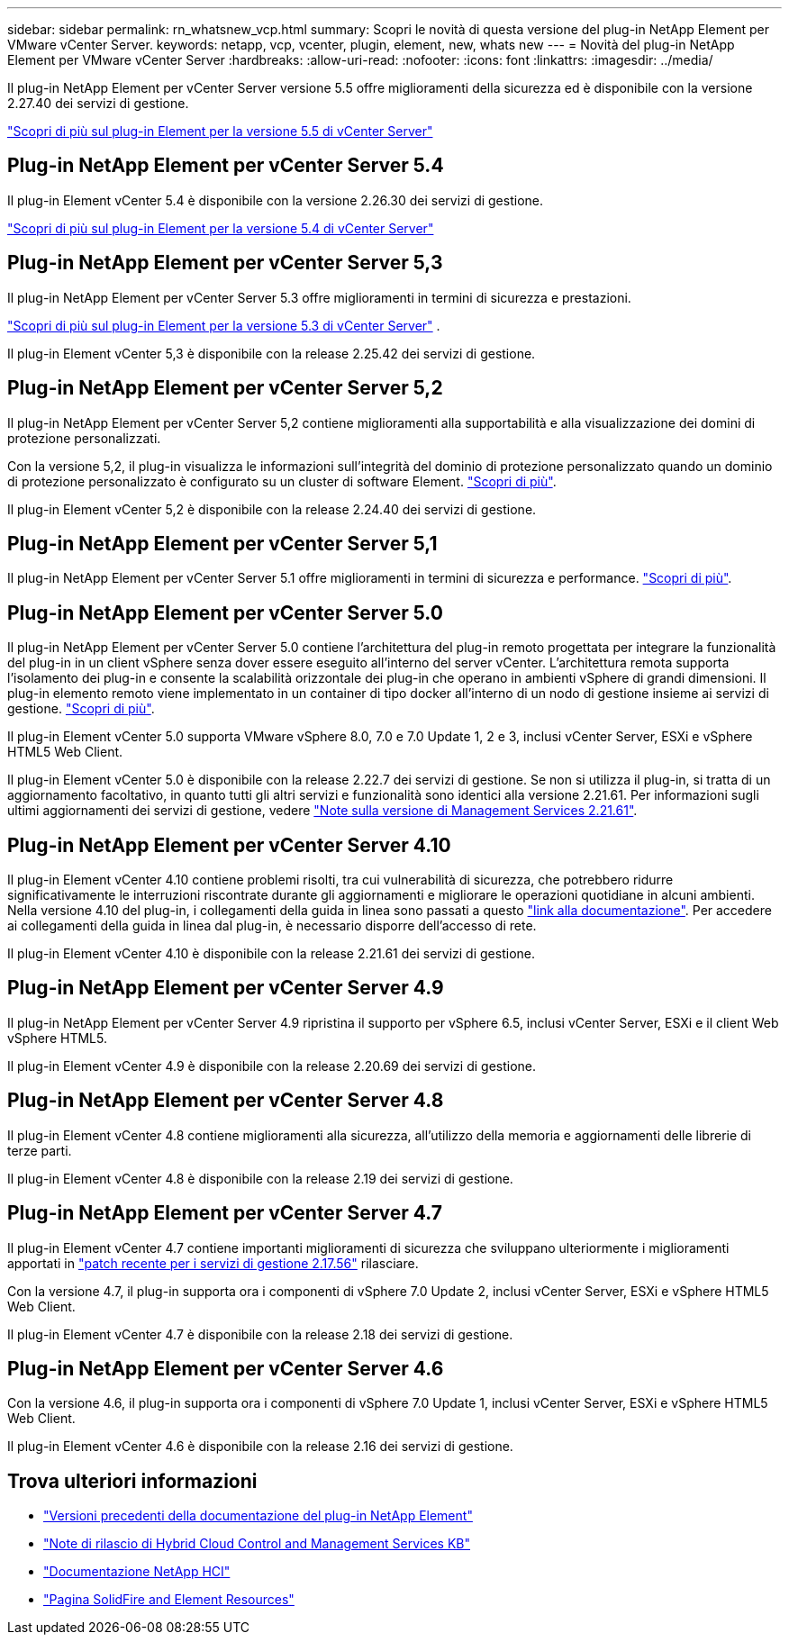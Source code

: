 ---
sidebar: sidebar 
permalink: rn_whatsnew_vcp.html 
summary: Scopri le novità di questa versione del plug-in NetApp Element per VMware vCenter Server. 
keywords: netapp, vcp, vcenter, plugin, element, new, whats new 
---
= Novità del plug-in NetApp Element per VMware vCenter Server
:hardbreaks:
:allow-uri-read: 
:nofooter: 
:icons: font
:linkattrs: 
:imagesdir: ../media/


[role="lead"]
Il plug-in NetApp Element per vCenter Server versione 5.5 offre miglioramenti della sicurezza ed è disponibile con la versione 2.27.40 dei servizi di gestione.

link:https://library.netapp.com/ecm/ecm_download_file/ECMLP3344864["Scopri di più sul plug-in Element per la versione 5.5 di vCenter Server"^]



== Plug-in NetApp Element per vCenter Server 5.4

Il plug-in Element vCenter 5.4 è disponibile con la versione 2.26.30 dei servizi di gestione.

link:https://library.netapp.com/ecm/ecm_download_file/ECMLP3330676["Scopri di più sul plug-in Element per la versione 5.4 di vCenter Server"^]



== Plug-in NetApp Element per vCenter Server 5,3

Il plug-in NetApp Element per vCenter Server 5.3 offre miglioramenti in termini di sicurezza e prestazioni.

https://library.netapp.com/ecm/ecm_download_file/ECMLP3316480["Scopri di più sul plug-in Element per la versione 5.3 di vCenter Server"^] .

Il plug-in Element vCenter 5,3 è disponibile con la release 2.25.42 dei servizi di gestione.



== Plug-in NetApp Element per vCenter Server 5,2

Il plug-in NetApp Element per vCenter Server 5,2 contiene miglioramenti alla supportabilità e alla visualizzazione dei domini di protezione personalizzati.

Con la versione 5,2, il plug-in visualizza le informazioni sull'integrità del dominio di protezione personalizzato quando un dominio di protezione personalizzato è configurato su un cluster di software Element. link:vcp_task_reports_overview.html#reporting-overview-page-data["Scopri di più"].

Il plug-in Element vCenter 5,2 è disponibile con la release 2.24.40 dei servizi di gestione.



== Plug-in NetApp Element per vCenter Server 5,1

Il plug-in NetApp Element per vCenter Server 5.1 offre miglioramenti in termini di sicurezza e performance. https://library.netapp.com/ecm/ecm_download_file/ECMLP2885734["Scopri di più"^].



== Plug-in NetApp Element per vCenter Server 5.0

Il plug-in NetApp Element per vCenter Server 5.0 contiene l'architettura del plug-in remoto progettata per integrare la funzionalità del plug-in in un client vSphere senza dover essere eseguito all'interno del server vCenter. L'architettura remota supporta l'isolamento dei plug-in e consente la scalabilità orizzontale dei plug-in che operano in ambienti vSphere di grandi dimensioni. Il plug-in elemento remoto viene implementato in un container di tipo docker all'interno di un nodo di gestione insieme ai servizi di gestione. link:vcp_concept_remote_plugin_architecture.html["Scopri di più"].

Il plug-in Element vCenter 5.0 supporta VMware vSphere 8.0, 7.0 e 7.0 Update 1, 2 e 3, inclusi vCenter Server, ESXi e vSphere HTML5 Web Client.

Il plug-in Element vCenter 5.0 è disponibile con la release 2.22.7 dei servizi di gestione. Se non si utilizza il plug-in, si tratta di un aggiornamento facoltativo, in quanto tutti gli altri servizi e funzionalità sono identici alla versione 2.21.61. Per informazioni sugli ultimi aggiornamenti dei servizi di gestione, vedere https://library.netapp.com/ecm/ecm_download_file/ECMLP2884458["Note sulla versione di Management Services 2.21.61"^].



== Plug-in NetApp Element per vCenter Server 4.10

Il plug-in Element vCenter 4.10 contiene problemi risolti, tra cui vulnerabilità di sicurezza, che potrebbero ridurre significativamente le interruzioni riscontrate durante gli aggiornamenti e migliorare le operazioni quotidiane in alcuni ambienti. Nella versione 4.10 del plug-in, i collegamenti della guida in linea sono passati a questo link:index.html["link alla documentazione"]. Per accedere ai collegamenti della guida in linea dal plug-in, è necessario disporre dell'accesso di rete.

Il plug-in Element vCenter 4.10 è disponibile con la release 2.21.61 dei servizi di gestione.



== Plug-in NetApp Element per vCenter Server 4.9

Il plug-in NetApp Element per vCenter Server 4.9 ripristina il supporto per vSphere 6.5, inclusi vCenter Server, ESXi e il client Web vSphere HTML5.

Il plug-in Element vCenter 4.9 è disponibile con la release 2.20.69 dei servizi di gestione.



== Plug-in NetApp Element per vCenter Server 4.8

Il plug-in Element vCenter 4.8 contiene miglioramenti alla sicurezza, all'utilizzo della memoria e aggiornamenti delle librerie di terze parti.

Il plug-in Element vCenter 4.8 è disponibile con la release 2.19 dei servizi di gestione.



== Plug-in NetApp Element per vCenter Server 4.7

Il plug-in Element vCenter 4.7 contiene importanti miglioramenti di sicurezza che sviluppano ulteriormente i miglioramenti apportati in https://security.netapp.com/advisory/ntap-20210315-0001/["patch recente per i servizi di gestione 2.17.56"] rilasciare.

Con la versione 4.7, il plug-in supporta ora i componenti di vSphere 7.0 Update 2, inclusi vCenter Server, ESXi e vSphere HTML5 Web Client.

Il plug-in Element vCenter 4.7 è disponibile con la release 2.18 dei servizi di gestione.



== Plug-in NetApp Element per vCenter Server 4.6

Con la versione 4.6, il plug-in supporta ora i componenti di vSphere 7.0 Update 1, inclusi vCenter Server, ESXi e vSphere HTML5 Web Client.

Il plug-in Element vCenter 4.6 è disponibile con la release 2.16 dei servizi di gestione.



== Trova ulteriori informazioni

* link:reference_earlier_versions.html["Versioni precedenti della documentazione del plug-in NetApp Element"]
* https://kb.netapp.com/Advice_and_Troubleshooting/Data_Storage_Software/Management_services_for_Element_Software_and_NetApp_HCI/Management_Services_Release_Notes["Note di rilascio di Hybrid Cloud Control and Management Services KB"^]
* https://docs.netapp.com/us-en/hci/index.html["Documentazione NetApp HCI"^]
* https://www.netapp.com/data-storage/solidfire/documentation["Pagina SolidFire and Element Resources"^]

